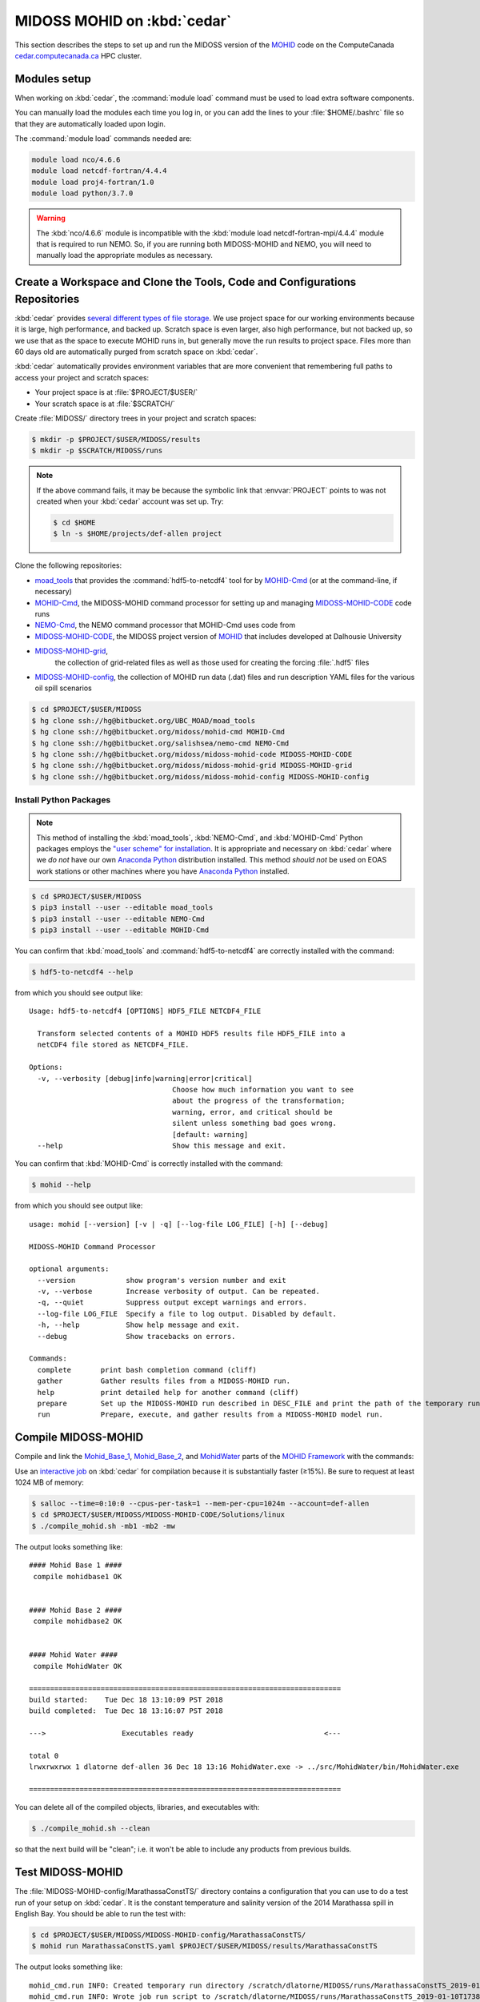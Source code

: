 .. Copyright 2018-2019 The MIDOSS project contributors,
.. the University of British Columbia, and Dalhousie University.
..
.. Licensed under a Creative Commons Attribution 4.0 International License
..
..    https://creativecommons.org/licenses/by/4.0/


.. _MOHID-OnCedar:

****************************
MIDOSS MOHID on :kbd:`cedar`
****************************

This section describes the steps to set up and run the MIDOSS version of the `MOHID`_ code on the ComputeCanada `cedar.computecanada.ca`_ HPC cluster.

.. _MOHID: http://www.mohid.com/
.. _cedar.computecanada.ca: https://docs.computecanada.ca/wiki/Cedar


Modules setup
=============

When working on :kbd:`cedar`, the :command:`module load` command must be used to load extra software components.

You can manually load the modules each time you log in,
or you can add the lines to your :file:`$HOME/.bashrc` file so that they are automatically loaded upon login.

The :command:`module load` commands needed are:

.. code-block:: bash

    module load nco/4.6.6
    module load netcdf-fortran/4.4.4
    module load proj4-fortran/1.0
    module load python/3.7.0

.. warning::
    The :kbd:`nco/4.6.6` module is incompatible with the :kbd:`module load netcdf-fortran-mpi/4.4.4` module that is required to run NEMO.
    So,
    if you are running both MIDOSS-MOHID and NEMO,
    you will need to manually load the appropriate modules as necessary.


Create a Workspace and Clone the Tools, Code and Configurations Repositories
============================================================================

:kbd:`cedar` provides `several different types of file storage`_.
We use project space for our working environments because it is large,
high performance,
and backed up.
Scratch space is even larger,
also high performance,
but not backed up,
so we use that as the space to execute MOHID runs in,
but generally move the run results to project space.
Files more than 60 days old are automatically purged from scratch space on :kbd:`cedar`.

.. _several different types of file storage: https://docs.computecanada.ca/wiki/Storage_and_file_management

:kbd:`cedar` automatically provides environment variables that are more convenient that remembering full paths to access your project and scratch spaces:

* Your project space is at :file:`$PROJECT/$USER/`
* Your scratch space is at :file:`$SCRATCH/`

Create :file:`MIDOSS/` directory trees in your project and scratch spaces:

.. code-block:: bash

    $ mkdir -p $PROJECT/$USER/MIDOSS/results
    $ mkdir -p $SCRATCH/MIDOSS/runs

.. note::
    If the above command fails,
    it may be because the symbolic link that :envvar:`PROJECT` points to was not created when your :kbd:`cedar` account was set up.
    Try:

    .. code-block:: bash

        $ cd $HOME
        $ ln -s $HOME/projects/def-allen project

Clone the following repositories:

* `moad_tools`_ that provides the :command:`hdf5-to-netcdf4` tool for by `MOHID-Cmd`_
  (or at the command-line, if necessary)
* `MOHID-Cmd`_,
  the MIDOSS-MOHID command processor for setting up and managing `MIDOSS-MOHID-CODE`_ code runs
* `NEMO-Cmd`_,
  the NEMO command processor that MOHID-Cmd uses code from
* `MIDOSS-MOHID-CODE`_,
  the MIDOSS project version of `MOHID`_ that includes developed at Dalhousie University
* `MIDOSS-MOHID-grid`_,
   the collection of grid-related files as well as those used for creating the forcing :file:`.hdf5` files
* `MIDOSS-MOHID-config`_,
  the collection of MOHID run data (.dat) files and run description YAML files for the various oil spill scenarios


.. _moad_tools: https://bitbucket.org/UBC_MOAD/moad_tools/
.. _MOHID-Cmd: https://bitbucket.org/midoss/mohid-cmd/
.. _NEMO-Cmd: https://bitbucket.org/salishsea/nemo-cmd/
.. _MIDOSS-MOHID-CODE: https://bitbucket.org/midoss/midoss-mohid-code/
.. _MIDOSS-MOHID-grid: https://bitbucket.org/midoss/midoss-mohid-grid/
.. _MIDOSS-MOHID-config: https://bitbucket.org/midoss/midoss-mohid-config/

.. code-block:: bash

    $ cd $PROJECT/$USER/MIDOSS
    $ hg clone ssh://hg@bitbucket.org/UBC_MOAD/moad_tools
    $ hg clone ssh://hg@bitbucket.org/midoss/mohid-cmd MOHID-Cmd
    $ hg clone ssh://hg@bitbucket.org/salishsea/nemo-cmd NEMO-Cmd
    $ hg clone ssh://hg@bitbucket.org/midoss/midoss-mohid-code MIDOSS-MOHID-CODE
    $ hg clone ssh://hg@bitbucket.org/midoss/midoss-mohid-grid MIDOSS-MOHID-grid
    $ hg clone ssh://hg@bitbucket.org/midoss/midoss-mohid-config MIDOSS-MOHID-config


Install Python Packages
-----------------------

.. note::
    This method of installing the :kbd:`moad_tools`, :kbd:`NEMO-Cmd`, and :kbd:`MOHID-Cmd` Python packages employs the `"user scheme" for installation`_.
    It is appropriate and necessary on :kbd:`cedar` where we *do not* have our own `Anaconda Python`_ distribution installed.
    This method *should not* be used on EOAS work stations or other machines where you have `Anaconda Python`_ installed.

    .. _"user scheme" for installation: https://packaging.python.org/tutorials/installing-packages/#installing-to-the-user-site
    .. _Anaconda Python: https://www.anaconda.com/what-is-anaconda/

.. code-block:: bash

    $ cd $PROJECT/$USER/MIDOSS
    $ pip3 install --user --editable moad_tools
    $ pip3 install --user --editable NEMO-Cmd
    $ pip3 install --user --editable MOHID-Cmd

You can confirm that :kbd:`moad_tools` and :command:`hdf5-to-netcdf4` are correctly installed with the command:

.. code-block:: bash

    $ hdf5-to-netcdf4 --help

from which you should see output like::

  Usage: hdf5-to-netcdf4 [OPTIONS] HDF5_FILE NETCDF4_FILE

    Transform selected contents of a MOHID HDF5 results file HDF5_FILE into a
    netCDF4 file stored as NETCDF4_FILE.

  Options:
    -v, --verbosity [debug|info|warning|error|critical]
                                    Choose how much information you want to see
                                    about the progress of the transformation;
                                    warning, error, and critical should be
                                    silent unless something bad goes wrong.
                                    [default: warning]
    --help                          Show this message and exit.

You can confirm that :kbd:`MOHID-Cmd` is correctly installed with the command:

.. code-block:: bash

    $ mohid --help

from which you should see output like::

  usage: mohid [--version] [-v | -q] [--log-file LOG_FILE] [-h] [--debug]

  MIDOSS-MOHID Command Processor

  optional arguments:
    --version            show program's version number and exit
    -v, --verbose        Increase verbosity of output. Can be repeated.
    -q, --quiet          Suppress output except warnings and errors.
    --log-file LOG_FILE  Specify a file to log output. Disabled by default.
    -h, --help           Show help message and exit.
    --debug              Show tracebacks on errors.

  Commands:
    complete       print bash completion command (cliff)
    gather         Gather results files from a MIDOSS-MOHID run.
    help           print detailed help for another command (cliff)
    prepare        Set up the MIDOSS-MOHID run described in DESC_FILE and print the path of the temporary run directory.
    run            Prepare, execute, and gather results from a MIDOSS-MOHID model run.


Compile MIDOSS-MOHID
====================

Compile and link the `Mohid_Base_1`_,
`Mohid_Base_2`_,
and `MohidWater`_ parts of the `MOHID Framework`_ with the commands:

.. _Mohid_Base_1: http://wiki.mohid.com/index.php?title=Mohid_Base_1
.. _Mohid_Base_2: http://wiki.mohid.com/index.php?title=Mohid_Base_2
.. _MohidWater: http://wiki.mohid.com/index.php?title=Mohid_Water
.. _MOHID Framework: http://wiki.mohid.com/index.php?title=Mohid_Framework

Use an `interactive job`_ on :kbd:`cedar` for compilation because it is substantially faster (≥15%).
Be sure to request at least 1024 MB of memory:

.. _interactive job: https://docs.computecanada.ca/wiki/Running_jobs#Interactive_jobs

.. code-block:: bash

    $ salloc --time=0:10:0 --cpus-per-task=1 --mem-per-cpu=1024m --account=def-allen
    $ cd $PROJECT/$USER/MIDOSS/MIDOSS-MOHID-CODE/Solutions/linux
    $ ./compile_mohid.sh -mb1 -mb2 -mw

The output looks something like::

  #### Mohid Base 1 ####
   compile mohidbase1 OK


  #### Mohid Base 2 ####
   compile mohidbase2 OK


  #### Mohid Water ####
   compile MohidWater OK

  ==========================================================================
  build started:    Tue Dec 18 13:10:09 PST 2018
  build completed:  Tue Dec 18 13:16:07 PST 2018

  --->                  Executables ready                               <---

  total 0
  lrwxrwxrwx 1 dlatorne def-allen 36 Dec 18 13:16 MohidWater.exe -> ../src/MohidWater/bin/MohidWater.exe

  ==========================================================================

You can delete all of the compiled objects,
libraries,
and executables with:

.. code-block:: bash

    $ ./compile_mohid.sh --clean

so that the next build will be "clean";
i.e. it won't be able to include any products from previous builds.


Test MIDOSS-MOHID
=================

The :file:`MIDOSS-MOHID-config/MarathassaConstTS/` directory contains a configuration that you can use to do a test run of your setup on :kbd:`cedar`.
It is the constant temperature and salinity version of the 2014 Marathassa spill in English Bay.
You should be able to run the test with:

.. code-block:: bash

    $ cd $PROJECT/$USER/MIDOSS/MIDOSS-MOHID-config/MarathassaConstTS/
    $ mohid run MarathassaConstTS.yaml $PROJECT/$USER/MIDOSS/results/MarathassaConstTS

The output looks something like::

  mohid_cmd.run INFO: Created temporary run directory /scratch/dlatorne/MIDOSS/runs/MarathassaConstTS_2019-01-10T173855.512111-0800
  mohid_cmd.run INFO: Wrote job run script to /scratch/dlatorne/MIDOSS/runs/MarathassaConstTS_2019-01-10T173855.512111-0800/MOHID.sh
  mohid_cmd.run INFO: Submitted batch job 15523561

You can use the :command:`squeue` command to monitor the status of your job:

.. code-block:: bash

    $ squeue -u $USER

::

     JOBID     USER      ACCOUNT           NAME  ST START_TIME        TIME_LEFT NODES CPUS   GRES MIN_MEM NODELIST (REASON)
  15656820 dlatorne def-allen_cp MarathassaCons  PD N/A                 1:30:00     1    1 (null)  20000M  (Priority)

An alias for :command:`squeue` that provides more information and better formatting is:

.. code-block:: bash

    alias sq='squeue -o "%.12i %.8u %.9a %.22j %.2t %.10r %.19S %.10M %.10L %.6D %.5C %N"'

    sq -u $USER

::

     JOBID     USER   ACCOUNT                   NAME ST     REASON          START_TIME       TIME  TIME_LEFT  NODES  CPUS NODELIST
  15656820 dlatorne def-allen      MarathassaConstTS PD   Priority                 N/A       0:00    1:30:00      1     1

The oil particle trajectories calculated by MOHID will be in the :file:`Lagrangian_MarathassaConstTS.nc` file,
and the oil mass balance will be in the :file:`resOilOutput.sro` file.

.. note::
    If the :command:`mohid run` command prints an error message,
    you can get a Python traceback containing more information about the error by re-running the command with the :kbd:`--debug` flag.


Using :command:`hdf5-to-netcdf4`
================================

.. note::
    The :command:`mohid run` command generates a :file:`MOHID.sh` shell script that includes using the :command:`hdf5-to-netcdf4` command-line tool to transform a MOHID :file:`Lagrangian.hdf5` output file into a netCDF4 file.
    So,
    you generally shouldn't need to use :command:`hdf5-to-netcdf4` by itself,
    but this section describes how to do so if necessary.

The :command:`hdf5-to-netcdf4` command-line tool can be used to transform a MOHID :file:`Lagrangian.hdf5` output file into a netCDF4 file.
Doing so is resource intensive in terms of memory and disk i/o,
so it has to be done in an `interactive slurm session`_ on :kbd:`cedar`.

.. _interactive slurm session: https://docs.computecanada.ca/wiki/Running_jobs#Interactive_jobs

Start an interactive :kbd:`slurm` session with a command like:

.. code-block:: bash

    $ salloc --time=00:20:0 --cpus-per-task=1 --mem-per-cpu=800m --account=def-allen

Choose the :kbd:`--time` value to be close to what you expect to need in order to avoid having to wait too long for the session to be allocated to you.
For guidance,
transformation of a :file:`Lagrangian.hdf5` from a MOHID run for 7 days of model time on the SalishSeaCast domain takes anywhere from 6m30s to 17m30s,
depending on how :kbd:`cedar` is operating.

Once the interactive session starts,
do the transformation by:

1. Copying the :file:`.hdf5` to fast, local SSD storage on the node
2. Running :command:`hdf5-to-netcdf4` to store the :file:`.nc` file on SSD storage
3. Copying the :file:`.nc` file back to project or scratch storage

.. code-block:: bash

    $ cp Lagrangian.hdf5 $SLURM_TMPDIR/Lagrangian.hdf5
    $ hdf5-to-netcdf4 Lagrangian.hdf5 Lagrangian.nc
    $ cp $SLURM_TMPDIR/Lagrangian.nc Lagrangian.hdf5

You can prefix the hdf5 and nc file names with paths.
You can get progress information from :command:`hdf5-to-netcdf4` by using the options :kbd:`--verbosity info` or :kbd:`--verbosity debug`.
Please see :command:`hdf5-to-netcdf4 --help` for details.
